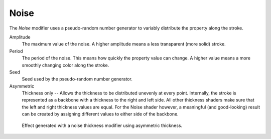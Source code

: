 .. _bpy.types.LineStyle*Modifier_Noise:
.. Editors Note: This page gets copied into:
   :doc:`</render/freestyle/parameter_editor/line_style/modifiers/alpha/noise>`
   :doc:`</render/freestyle/parameter_editor/line_style/modifiers/thickness/noise>`
.. --- copy below this line ---

*****
Noise
*****

The *Noise* modifier uses a pseudo-random number generator to variably distribute the property along the stroke.

.. TODO2.8.
   .. figure:: /images/render_freestyle_parameter-editor_line-style_modifiers_properties_thickness-noise.png

      Thickness Modifier.

Amplitude
   The maximum value of the noise. A higher amplitude means a less transparent (more solid) stroke.
Period
   The period of the noise. This means how quickly the property value can change.
   A higher value means a more smoothly changing color along the stroke.
Seed
   Seed used by the pseudo-random number generator.
Asymmetric
   Thickness only -- Allows the thickness to be distributed unevenly at every point.
   Internally, the stroke is represented as a backbone with a thickness to the right and left side.
   All other thickness shaders make sure that the left and right thickness values are equal.
   For the Noise shader however, a meaningful (and good-looking) result
   can be created by assigning different values to either side of the backbone.

.. figure:: /images/render_freestyle_parameter-editor_line-style_modifiers_properties_thickness-noise-example.png
   :width: 430px

   Effect generated with a noise thickness modifier using asymmetric thickness.
